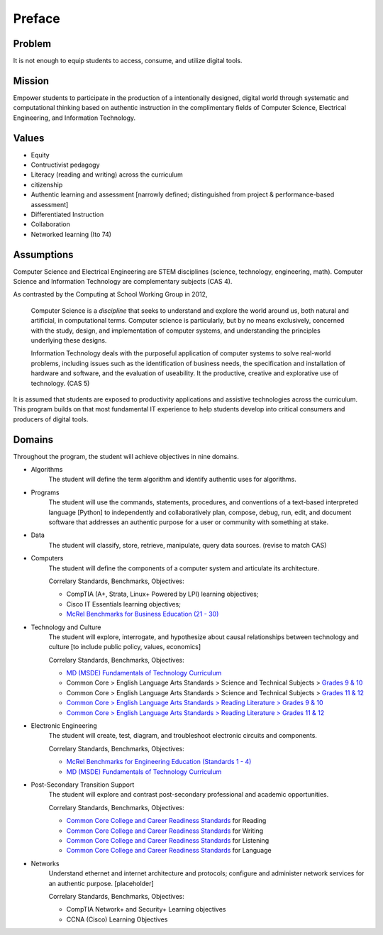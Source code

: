 Preface
*******

Problem
=======

It is not enough to equip students to access, consume, and utilize digital tools.

Mission
=======

Empower students to participate in the production of a intentionally designed, digital world through systematic and computational thinking based on authentic instruction in the complimentary fields of Computer Science, Electrical Engineering, and Information Technology.


Values
======
* Equity
* Contructivist pedagogy
* Literacy (reading and writing) across the curriculum
* citizenship
* Authentic learning and assessment [narrowly defined; distinguished from project & performance-based assessment]
* Differentiated Instruction
* Collaboration
* Networked learning (Ito 74)


Assumptions
===========

Computer Science and Electrical Engineering are STEM  disciplines (science, technology, engineering, math). Computer Science and Information Technology are complementary subjects (CAS 4).

As contrasted by the Computing at School Working Group in 2012,

	Computer Science is a *discipline* that seeks to understand and explore the world around us, both natural and artificial, in computational terms. Computer science is particularly, but by no means exclusively, concerned with the study, design, and implementation of computer systems, and understanding the principles underlying these designs.

	Information Technology deals with the purposeful application of computer systems to solve real-world problems, including issues such as the identification of business needs, the specification and installation of hardware and software, and the evaluation of useability. It the productive, creative and explorative use of technology. (CAS 5)

It is assumed that students are exposed to productivity applications and assistive technologies across the curriculum. This program builds on that most fundamental IT experience to help students develop into critical consumers and producers of digital tools.

Domains
=======
Throughout the program, the student will achieve objectives in nine domains.

* Algorithms
        The student will define the term algorithm and identify authentic uses for algorithms.
* Programs
        The student will use the commands, statements, procedures, and conventions of a text-based interpreted language [Python] to independently and collaboratively plan, compose, debug, run, edit, and document software that addresses an authentic purpose for a user or community with something at stake.
* Data
        The student will classify, store, retrieve, manipulate, query data sources. (revise to match CAS)
* Computers
        The student will define the components of a computer system and articulate its architecture.

	Correlary Standards, Benchmarks, Objectives:

	* CompTIA (A+, Strata, Linux+ Powered by LPI) learning objectives; 
	* Cisco IT Essentials learning objectives; 
	* `McRel Benchmarks for Business Education (21 - 30) <http://www2.mcrel.org/compendium/SubjectTopics.asp?SubjectID=27>`_


* Technology and Culture
        The student will explore, interrogate, and hypothesize about causal relationships between technology and culture [to include public policy, values, economics]

 	Correlary Standards, Benchmarks, Objectives:

	* `MD (MSDE) Fundamentals of Technology Curriculum <http://mdk12.org/instruction/curriculum/technology_education/index.html>`_
	* Common Core > English Language Arts Standards > Science and Technical Subjects > `Grades 9 & 10 <http://www.corestandards.org/ELA-Literacy/RST/9-10>`_ 
	* Common Core > English Language Arts Standards > Science and Technical Subjects > `Grades 11 & 12 <http://www.corestandards.org/ELA-Literacy/RST/11-12>`_
	* `Common Core > English Language Arts Standards > Reading Literature > Grades 9 & 10 <http://www.corestandards.org/ELA-Literacy/RL/9-10>`_
	* `Common Core > English Language Arts Standards > Reading Literature > Grades 11 & 12 <http://www.corestandards.org/ELA-Literacy/RL/11-12>`_

* Electronic Engineering
        The student will create, test, diagram, and troubleshoot electronic circuits and components.


	Correlary Standards, Benchmarks, Objectives:

	* `McRel Benchmarks for Engineering Education (Standards 1 - 4) <http://www2.mcrel.org/compendium/SubjectTopics.asp?SubjectID=28>`_
	* `MD (MSDE) Fundamentals of Technology Curriculum <http://mdk12.org/instruction/curriculum/technology_education/index.html>`_


* Post-Secondary Transition Support
        The student will explore and contrast post-secondary professional and academic opportunities.

	Correlary Standards, Benchmarks, Objectives:
	
	* `Common Core College and Career Readiness Standards <www.act.org/commoncore/pdf/FirstLook.pdf>`_ for Reading
	* `Common Core College and Career Readiness Standards <www.act.org/commoncore/pdf/FirstLook.pdf>`_ for Writing
	* `Common Core College and Career Readiness Standards <www.act.org/commoncore/pdf/FirstLook.pdf>`_ for Listening
	* `Common Core College and Career Readiness Standards <www.act.org/commoncore/pdf/FirstLook.pdf>`_ for Language

* Networks
	Understand ethernet and internet architecture and protocols; configure and administer network services for an authentic purpose. [placeholder]

	Correlary Standards, Benchmarks, Objectives:

	* CompTIA Network+ and Security+ Learning objectives
	* CCNA (Cisco) Learning Objectives






